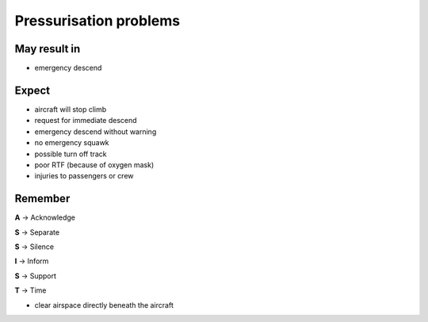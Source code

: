 =======================
Pressurisation problems
=======================

May result in
-------------

*   emergency descend

Expect
------

*   aircraft will stop climb

*   request for immediate descend

*   emergency descend without warning

*   no emergency squawk

*   possible turn off track

*   poor RTF (because of oxygen mask)

*   injuries to passengers or crew

Remember
--------

**A** -> Acknowledge

**S** -> Separate

**S** -> Silence

**I** -> Inform

**S** -> Support

**T** -> Time

*   clear airspace directly beneath the aircraft